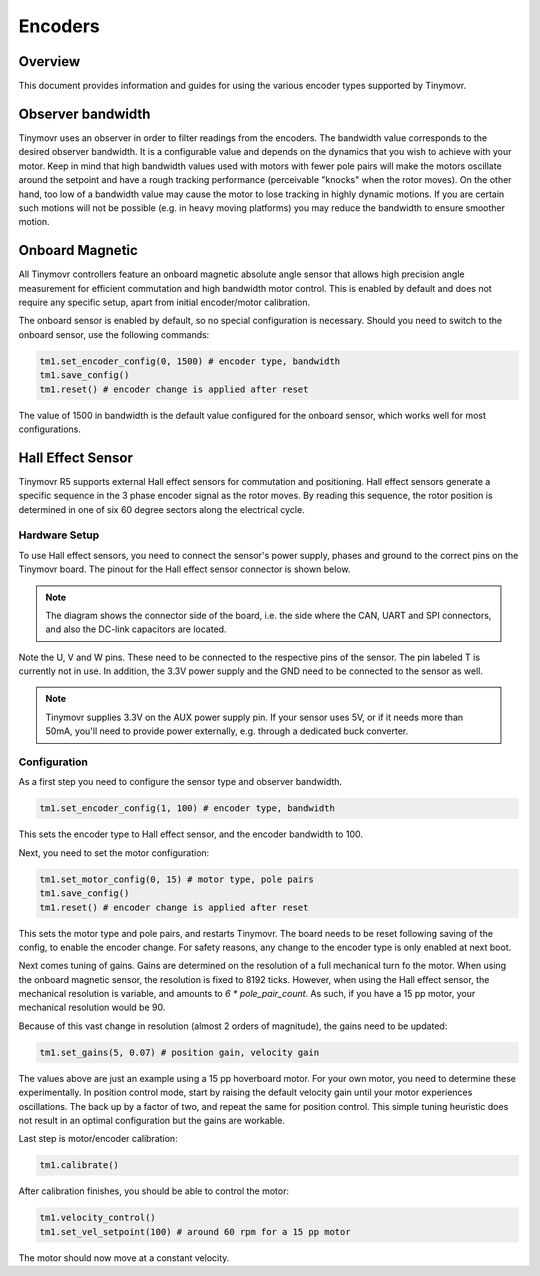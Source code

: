 Encoders
########

Overview
********

This document provides information and guides for using the various encoder types supported by Tinymovr.

Observer bandwidth
******************

Tinymovr uses an observer in order to filter readings from the encoders. The bandwidth value corresponds to the desired observer bandwidth. It is a configurable value and depends on the dynamics that you wish to achieve with your motor. Keep in mind that high bandwidth values used with motors with fewer pole pairs will make the motors oscillate around the setpoint and have a rough tracking performance (perceivable "knocks" when the rotor moves). On the other hand, too low of a bandwidth value may cause the motor to lose tracking in highly dynamic motions. If you are certain such motions will not be possible (e.g. in heavy moving platforms) you may reduce the bandwidth to ensure smoother motion.

Onboard Magnetic
****************

All Tinymovr controllers feature an onboard magnetic absolute angle sensor that allows high precision angle measurement for efficient commutation and high bandwidth motor control. This is enabled by default and does not require any specific setup, apart from initial encoder/motor calibration.

The onboard sensor is enabled by default, so no special configuration is necessary. Should you need to switch to the onboard sensor, use the following commands:

.. code-block:: python

    tm1.set_encoder_config(0, 1500) # encoder type, bandwidth
    tm1.save_config()
    tm1.reset() # encoder change is applied after reset

The value of 1500 in bandwidth is the default value configured for the onboard sensor, which works well for most configurations.

Hall Effect Sensor
******************

Tinymovr R5 supports external Hall effect sensors for commutation and positioning. Hall effect sensors generate a specific sequence in the 3 phase encoder signal as the rotor moves. By reading this sequence, the rotor position is determined in one of six 60 degree sectors along the electrical cycle. 

Hardware Setup
--------------

To use Hall effect sensors, you need to connect the sensor's power supply, phases and ground to the correct pins on the Tinymovr board. The pinout for the Hall effect sensor connector is shown below.

.. image:: hall_pinout.jpg
  :width: 800
  :alt: Hall effect sensor connection diagram

.. note::
  The diagram shows the connector side of the board, i.e. the side where the CAN, UART and SPI connectors, and also the DC-link capacitors are located.

Note the U, V and W pins. These need to be connected to the respective pins of the sensor. The pin labeled T is currently not in use. In addition, the 3.3V power supply and the GND need to be connected to the sensor as well.

.. note::
  Tinymovr supplies 3.3V on the AUX power supply pin. If your sensor uses 5V, or if it needs more than 50mA, you'll need to provide power externally, e.g. through a dedicated buck converter. 

Configuration
-------------

As a first step you need to configure the sensor type and observer bandwidth.

.. code-block:: python

    tm1.set_encoder_config(1, 100) # encoder type, bandwidth

This sets the encoder type to Hall effect sensor, and the encoder bandwidth to 100. 

Next, you need to set the motor configuration:

.. code-block:: python

    tm1.set_motor_config(0, 15) # motor type, pole pairs
    tm1.save_config()
    tm1.reset() # encoder change is applied after reset
    
This sets the motor type and pole pairs, and restarts Tinymovr. The board needs to be reset following saving of the config, to enable the encoder change. For safety reasons, any change to the encoder type is only enabled at next boot. 

Next comes tuning of gains. Gains are determined on the resolution of a full mechanical turn fo the motor. When using the onboard magnetic sensor, the resolution is fixed to 8192 ticks. However, when using the Hall effect sensor, the mechanical resolution is variable, and amounts to `6 * pole_pair_count`. As such, if you have a 15 pp motor, your mechanical resolution would be 90. 

Because of this vast change in resolution (almost 2 orders of magnitude), the gains need to be updated:

.. code-block:: python

    tm1.set_gains(5, 0.07) # position gain, velocity gain

The values above are just an example using a 15 pp hoverboard motor. For your own motor, you need to determine these experimentally. In position control mode, start by raising the default velocity gain until your motor experiences oscillations. The back up by a factor of two, and repeat the same for position control. This simple tuning heuristic does not result in an optimal configuration but the gains are workable.

Last step is motor/encoder calibration:

.. code-block:: python

    tm1.calibrate()

After calibration finishes, you should be able to control the motor:

.. code-block:: python

    tm1.velocity_control()
    tm1.set_vel_setpoint(100) # around 60 rpm for a 15 pp motor

The motor should now move at a constant velocity.